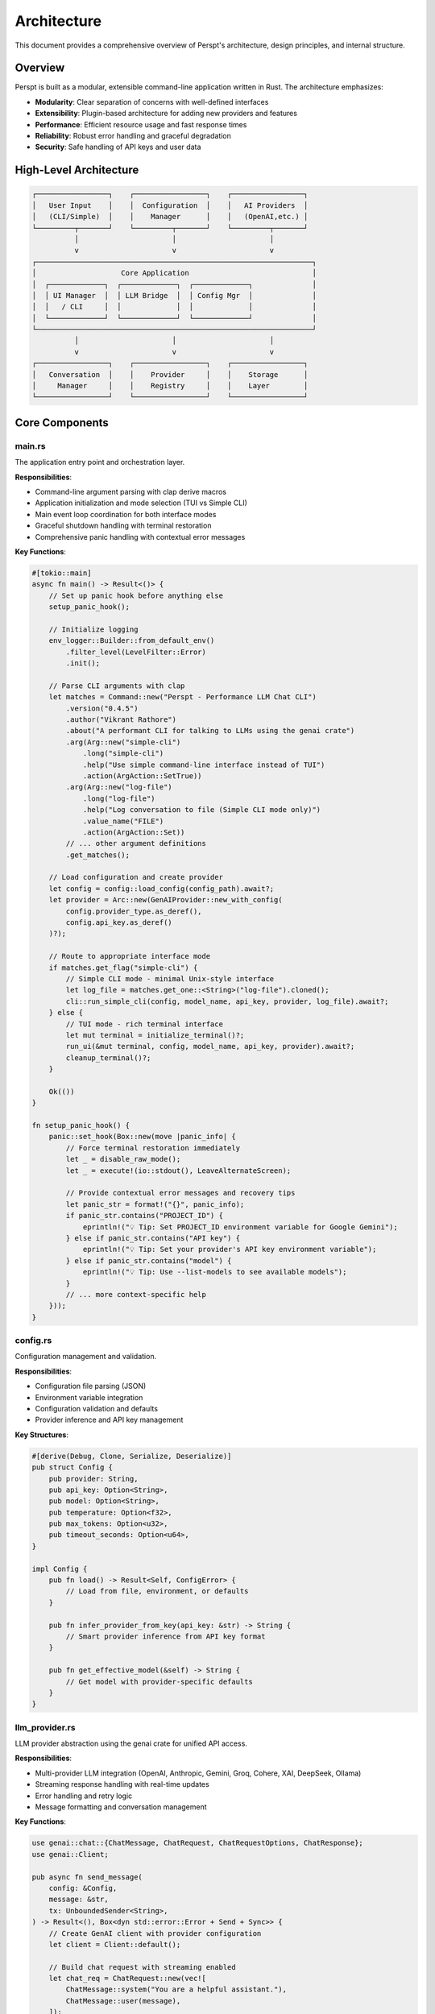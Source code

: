 Architecture
============

This document provides a comprehensive overview of Perspt's architecture, design principles, and internal structure.

Overview
--------

Perspt is built as a modular, extensible command-line application written in Rust. The architecture emphasizes:

- **Modularity**: Clear separation of concerns with well-defined interfaces
- **Extensibility**: Plugin-based architecture for adding new providers and features
- **Performance**: Efficient resource usage and fast response times
- **Reliability**: Robust error handling and graceful degradation
- **Security**: Safe handling of API keys and user data

High-Level Architecture
-----------------------

.. code-block:: text

   ┌─────────────────┐    ┌─────────────────┐    ┌─────────────────┐
   │   User Input    │    │  Configuration  │    │   AI Providers  │
   │   (CLI/Simple)  │    │    Manager      │    │   (OpenAI,etc.) │
   └─────────┬───────┘    └─────────┬───────┘    └─────────┬───────┘
             │                      │                      │
             v                      v                      v
   ┌─────────────────────────────────────────────────────────────────┐
   │                    Core Application                             │
   │  ┌─────────────┐  ┌─────────────┐  ┌─────────────┐              │
   │  │ UI Manager  │  │ LLM Bridge  │  │ Config Mgr  │              │
   │  │   / CLI     │  │             │  │             │              │
   │  └─────────────┘  └─────────────┘  └─────────────┘              │
   └─────────────────────────────────────────────────────────────────┘
             │                      │                      │
             v                      v                      v
   ┌─────────────────┐    ┌─────────────────┐    ┌─────────────────┐
   │   Conversation  │    │    Provider     │    │    Storage      │
   │     Manager     │    │    Registry     │    │    Layer        │
   └─────────────────┘    └─────────────────┘    └─────────────────┘

Core Components
---------------

main.rs
~~~~~~~

The application entry point and orchestration layer.

**Responsibilities**:

- Command-line argument parsing with clap derive macros
- Application initialization and mode selection (TUI vs Simple CLI)
- Main event loop coordination for both interface modes
- Graceful shutdown handling with terminal restoration
- Comprehensive panic handling with contextual error messages

**Key Functions**:

.. code-block:: rust

   #[tokio::main]
   async fn main() -> Result<()> {
       // Set up panic hook before anything else
       setup_panic_hook();
       
       // Initialize logging
       env_logger::Builder::from_default_env()
           .filter_level(LevelFilter::Error)
           .init();

       // Parse CLI arguments with clap
       let matches = Command::new("Perspt - Performance LLM Chat CLI")
           .version("0.4.5")
           .author("Vikrant Rathore")
           .about("A performant CLI for talking to LLMs using the genai crate")
           .arg(Arg::new("simple-cli")
               .long("simple-cli")
               .help("Use simple command-line interface instead of TUI")
               .action(ArgAction::SetTrue))
           .arg(Arg::new("log-file")
               .long("log-file")
               .help("Log conversation to file (Simple CLI mode only)")
               .value_name("FILE")
               .action(ArgAction::Set))
           // ... other argument definitions
           .get_matches();

       // Load configuration and create provider
       let config = config::load_config(config_path).await?;
       let provider = Arc::new(GenAIProvider::new_with_config(
           config.provider_type.as_deref(),
           config.api_key.as_deref()
       )?);

       // Route to appropriate interface mode
       if matches.get_flag("simple-cli") {
           // Simple CLI mode - minimal Unix-style interface
           let log_file = matches.get_one::<String>("log-file").cloned();
           cli::run_simple_cli(config, model_name, api_key, provider, log_file).await?;
       } else {
           // TUI mode - rich terminal interface
           let mut terminal = initialize_terminal()?;
           run_ui(&mut terminal, config, model_name, api_key, provider).await?;
           cleanup_terminal()?;
       }
       
       Ok(())
   }

   fn setup_panic_hook() {
       panic::set_hook(Box::new(move |panic_info| {
           // Force terminal restoration immediately
           let _ = disable_raw_mode();
           let _ = execute!(io::stdout(), LeaveAlternateScreen);
           
           // Provide contextual error messages and recovery tips
           let panic_str = format!("{}", panic_info);
           if panic_str.contains("PROJECT_ID") {
               eprintln!("💡 Tip: Set PROJECT_ID environment variable for Google Gemini");
           } else if panic_str.contains("API key") {
               eprintln!("💡 Tip: Set your provider's API key environment variable");
           } else if panic_str.contains("model") {
               eprintln!("💡 Tip: Use --list-models to see available models");
           }
           // ... more context-specific help
       }));
   }

config.rs
~~~~~~~~~

Configuration management and validation.

**Responsibilities**:

- Configuration file parsing (JSON)
- Environment variable integration
- Configuration validation and defaults
- Provider inference and API key management

**Key Structures**:

.. code-block:: rust

   #[derive(Debug, Clone, Serialize, Deserialize)]
   pub struct Config {
       pub provider: String,
       pub api_key: Option<String>,
       pub model: Option<String>,
       pub temperature: Option<f32>,
       pub max_tokens: Option<u32>,
       pub timeout_seconds: Option<u64>,
   }

   impl Config {
       pub fn load() -> Result<Self, ConfigError> {
           // Load from file, environment, or defaults
       }

       pub fn infer_provider_from_key(api_key: &str) -> String {
           // Smart provider inference from API key format
       }

       pub fn get_effective_model(&self) -> String {
           // Get model with provider-specific defaults
       }
   }

llm_provider.rs
~~~~~~~~~~~~~~~

LLM provider abstraction using the genai crate for unified API access.

**Responsibilities**:

- Multi-provider LLM integration (OpenAI, Anthropic, Gemini, Groq, Cohere, XAI, DeepSeek, Ollama)
- Streaming response handling with real-time updates
- Error handling and retry logic
- Message formatting and conversation management

**Key Functions**:

.. code-block:: rust

   use genai::chat::{ChatMessage, ChatRequest, ChatRequestOptions, ChatResponse};
   use genai::Client;

   pub async fn send_message(
       config: &Config,
       message: &str,
       tx: UnboundedSender<String>,
   ) -> Result<(), Box<dyn std::error::Error + Send + Sync>> {
       // Create GenAI client with provider configuration
       let client = Client::default();
       
       // Build chat request with streaming enabled
       let chat_req = ChatRequest::new(vec![
           ChatMessage::system("You are a helpful assistant."),
           ChatMessage::user(message),
       ]);

       // Configure request options
       let options = ChatRequestOptions {
           model: Some(config.get_effective_model()),
           temperature: config.temperature,
           max_tokens: config.max_tokens,
           stream: Some(true),
           ..Default::default()
       };

       // Execute streaming request
       let stream = client.exec_stream(&chat_req, &options).await?;
       
       // Process streaming response
       while let Some(chunk) = stream.next().await {
           match chunk {
               Ok(response) => {
                   if let Some(content) = response.content_text_as_str() {
                       tx.send(content.to_string())?;
                   }
               }
               Err(e) => return Err(e.into()),
           }
       }
       
       Ok(())
   }

**Provider Support**:

The GenAI crate provides unified access to:

- **OpenAI**: GPT-4, GPT-3.5, GPT-4o, o1-mini, o1-preview, o3-mini, o4-mini models
- **Anthropic**: Claude 3 (Opus, Sonnet, Haiku), Claude 3.5 models
- **Google**: Gemini Pro, Gemini 1.5 Pro/Flash, Gemini 2.0 models
- **Groq**: Llama 3.x models with ultra-fast inference
- **Cohere**: Command R/R+ models
- **XAI**: Grok models (grok-3-beta, grok-3-fast-beta, etc.)
- **DeepSeek**: DeepSeek chat and reasoning models
- **Ollama**: Local model hosting (requires local setup)

**Streaming Architecture**:

The streaming implementation uses Tokio channels for real-time communication:

.. code-block:: rust

   // Channel for streaming content to UI
   let (tx, mut rx) = tokio::sync::mpsc::unbounded_channel::<String>();
   
   // Spawn streaming task
   let stream_task = tokio::spawn(async move {
       send_message(&config, &message, tx).await
   });
   
   // Handle streaming updates in UI thread
   while let Some(content) = rx.recv().await {
       // Update UI with new content
       update_ui_content(content);
   }

ui.rs
~~~~~

Terminal UI management using Ratatui for responsive user interaction.

**Responsibilities**:

- Real-time terminal UI rendering with Ratatui
- Cross-platform input handling with Crossterm
- Streaming content display with immediate updates
- Markdown rendering with pulldown-cmark
- Conversation history management

**Key Functions**:

.. code-block:: rust

   use ratatui::{
       backend::CrosstermBackend,
       layout::{Constraint, Direction, Layout},
       style::{Color, Modifier, Style},
       text::{Line, Span, Text},
       widgets::{Block, Borders, Clear, List, ListItem, Paragraph, Wrap},
       Frame, Terminal
   };
   use crossterm::{
       event::{self, DisableMouseCapture, EnableMouseCapture, Event, KeyCode},
       execute,
       terminal::{disable_raw_mode, enable_raw_mode, EnterAlternateScreen, LeaveAlternateScreen},
   };

   pub async fn run_ui(
       terminal: &mut Terminal<CrosstermBackend<std::io::Stdout>>,
       config: Config,
       model_name: String,
       api_key: String,
   ) -> Result<(), Box<dyn std::error::Error + Send + Sync>> {
       let mut app = App::new(config, model_name, api_key);
       
       loop {
           // Render UI frame
           terminal.draw(|f| ui(f, &app))?;
           
           // Handle events with timeout for responsiveness
           if event::poll(Duration::from_millis(50))? {
               if let Event::Key(key) = event::read()? {
                   match app.handle_key_event(key).await {
                       Ok(should_quit) => {
                           if should_quit { break; }
                       }
                       Err(e) => app.set_error(format!("Error: {}", e)),
                   }
               }
           }
           
           // Handle streaming updates
           app.process_streaming_updates();
       }
       
       Ok(())
   }

   fn ui(f: &mut Frame, app: &App) {
       // Create responsive layout
       let chunks = Layout::default()
           .direction(Direction::Vertical)
           .constraints([
               Constraint::Min(3),     // Messages area
               Constraint::Length(3),  // Input area
               Constraint::Length(1),  // Status bar
           ])
           .split(f.size());

       // Render conversation messages
       render_messages(f, app, chunks[0]);
       
       // Render input area with prompt
       render_input_area(f, app, chunks[1]);
       
       // Render status bar with model info
       render_status_bar(f, app, chunks[2]);
   }

**Real-time Streaming**:

The UI handles streaming responses with immediate display updates:

.. code-block:: rust

   impl App {
       pub fn process_streaming_updates(&mut self) {
           // Non-blocking check for new streaming content
           while let Ok(content) = self.stream_receiver.try_recv() {
               if let Some(last_message) = self.messages.last_mut() {
                   last_message.content.push_str(&content);
                   self.scroll_to_bottom = true;
               }
           }
       }
       
       pub fn start_streaming_response(&mut self, user_message: String) {
           // Add user message to conversation
           self.add_message(Message::user(user_message.clone()));
           
           // Add placeholder for assistant response
           self.add_message(Message::assistant(String::new()));
           
           // Start streaming task
           let config = self.config.clone();
           let tx = self.stream_sender.clone();
           
           tokio::spawn(async move {
               if let Err(e) = send_message(&config, &user_message, tx).await {
                   // Handle streaming errors
                   eprintln!("Streaming error: {}", e);
               }
           });
       }
   }

**Markdown Rendering**:

Conversation messages support rich markdown formatting:

.. code-block:: rust

   use pulldown_cmark::{Event, Options, Parser, Tag};
   
   fn render_markdown_to_text(markdown: &str) -> Text {
       let parser = Parser::new_ext(markdown, Options::all());
       let mut spans = Vec::new();
       
       for event in parser {
           match event {
               Event::Text(text) => {
                   spans.push(Span::raw(text.to_string()));
               }
               Event::Code(code) => {
                   spans.push(Span::styled(
                       code.to_string(),
                       Style::default().fg(Color::Yellow).add_modifier(Modifier::BOLD)
                   ));
               }
               Event::Start(Tag::Strong) => {
                   // Handle bold text styling
               }
               // ... other markdown elements
               _ => {}
           }
       }
       
       Text::from(Line::from(spans))
   }

**Enhanced Scroll Handling**:

Recent improvements to the scroll system ensure accurate display of long responses:

.. code-block:: rust

   impl App {
       /// Calculate maximum scroll position with text wrapping awareness
       pub fn max_scroll(&self) -> usize {
           // Calculate visible height for the chat area
           let chat_area_height = self.terminal_height.saturating_sub(11).max(1);
           let visible_height = chat_area_height.saturating_sub(2).max(1);
           
           // Calculate terminal width for text wrapping calculations
           let chat_width = self.input_width.saturating_sub(4).max(20);
           
           // Calculate actual rendered lines accounting for text wrapping
           let total_rendered_lines: usize = self.chat_history
               .iter()
               .map(|msg| {
                   let mut lines = 1; // Header line
                   
                   // Content lines - account for text wrapping
                   for line in &msg.content {
                       let line_text = line.spans.iter()
                           .map(|span| span.content.as_ref())
                           .collect::<String>();
                       
                       if line_text.trim().is_empty() {
                           lines += 1; // Empty lines
                       } else {
                           // Character-based text wrapping calculation
                           let display_width = line_text.chars().count();
                           if display_width <= chat_width {
                               lines += 1;
                           } else {
                               let wrapped_lines = (display_width + chat_width - 1) / chat_width;
                               lines += wrapped_lines.max(1);
                           }
                       }
                   }
                   
                   lines += 1; // Separator line after each message
                   lines
               })
               .sum();
           
           // Conservative scroll calculation to prevent content cutoff
           if total_rendered_lines > visible_height {
               let max_scroll = total_rendered_lines.saturating_sub(visible_height);
               max_scroll.saturating_sub(1) // Buffer to ensure last lines are visible
           } else {
               0
           }
       }
       
       /// Update scroll state with accurate content length calculation
       pub fn update_scroll_state(&mut self) {
           // Uses same logic as max_scroll() for consistency
           let chat_width = self.input_width.saturating_sub(4).max(20);
           let total_rendered_lines = /* same calculation as above */;
           
           self.scroll_state = self.scroll_state
               .content_length(total_rendered_lines.max(1))
               .position(self.scroll_position);
       }
   }

**Key Scroll Improvements**:

* **Text Wrapping Awareness**: Uses character count (`.chars().count()`) instead of byte length for accurate Unicode text measurement
* **Conservative Buffering**: Reduces max scroll by 1 position to prevent content cutoff at bottom
* **Consistent Separator Handling**: Always includes separator lines after each message for uniform spacing
* **Terminal Width Adaptive**: Properly calculates available chat area excluding UI borders and padding
* **Synchronized State**: Both `max_scroll()` and `update_scroll_state()` use identical line counting logic

These improvements ensure that all lines of long LLM responses are visible and properly scrollable, especially when viewing the bottom of the conversation.

Data Flow
---------

Real-time Message Processing Pipeline
~~~~~~~~~~~~~~~~~~~~~~~~~~~~~~~~~~~~~

**TUI Mode (Terminal User Interface)**:

1. **User Input Capture**:

   .. code-block:: text

      Terminal keypress → Crossterm event → Ratatui input handler → Message validation

2. **Message Processing**:

   .. code-block:: text

      User message → Conversation context → GenAI chat request → Provider routing

3. **LLM Provider Interaction**:

   .. code-block:: text

      GenAI client → HTTP streaming request → Real-time response chunks → Channel transmission

4. **Response Display**:

   .. code-block:: text

      Streaming chunks → UI update → Markdown rendering → Terminal display

**Simple CLI Mode (NEW in v0.4.5)**:

1. **Input Processing**:

   .. code-block:: text

      stdin readline → Input validation → Command processing → LLM request

2. **Streaming Response**:

   .. code-block:: text

      LLM response chunks → Real-time stdout display → Session logging (optional)

3. **Session Management**:

   .. code-block:: text

      User input → Log timestamp → AI response → Log timestamp → File flush

Streaming Response Flow
~~~~~~~~~~~~~~~~~~~~~~~

The application uses Tokio channels for real-time streaming:

.. code-block:: rust

   async fn message_flow_example() {
       // 1. User input received
       let user_message = "Explain quantum computing";
       
       // 2. Create streaming channel
       let (tx, mut rx) = tokio::sync::mpsc::unbounded_channel::<String>();
       
       // 3. Start streaming task
       let config = app.config.clone();
       tokio::spawn(async move {
           send_message(&config, &user_message, tx).await
       });
       
       // 4. Process streaming updates in real-time
       while let Some(chunk) = rx.recv().await {
           app.append_to_current_response(chunk);
           app.trigger_ui_refresh();
       }
   }

Command Processing Pipeline
~~~~~~~~~~~~~~~~~~~~~~~~~~~

**Added in v0.4.3** - Built-in command system for productivity features:

1. **Command Detection**:

   .. code-block:: text

      User input → Command prefix check ('/') → Command parsing → Action dispatch

2. **Save Command Flow**:

   .. code-block:: text

      /save [filename] → Conversation validation → File generation → User feedback

3. **Command Implementation**:

   .. code-block:: rust

      impl App {
          pub fn handle_input(&mut self, input: String) -> Result<()> {
              if input.starts_with('/') {
                  // Handle built-in commands
                  self.process_command(input)?;
              } else {
                  // Handle regular chat message
                  self.send_user_message(input).await?;
              }
              Ok(())
          }
          
          fn process_command(&mut self, input: String) -> Result<()> {
              let parts: Vec<&str> = input.splitn(2, ' ').collect();
              match parts[0] {
                  "/save" => {
                      let filename = parts.get(1).map(|s| s.to_string());
                      match self.save_conversation(filename) {
                          Ok(saved_filename) => {
                              self.add_system_message(
                                  format!("💾 Conversation saved to: {}", saved_filename)
                              );
                          }
                          Err(e) => {
                              self.add_system_message(
                                  format!("❌ Error saving conversation: {}", e)
                              );
                          }
                      }
                  }
                  _ => {
                      self.add_system_message(
                          format!("❌ Unknown command: {}", parts[0])
                      );
                  }
              }
              Ok(())
          }
      }

Error Handling Strategy
-----------------------

Comprehensive Error Management
~~~~~~~~~~~~~~~~~~~~~~~~~~~~~~~

Perspt uses Rust's robust error handling with custom error types:

.. code-block:: rust

   use anyhow::{Context, Result};
   use thiserror::Error;

   #[derive(Error, Debug)]
   pub enum PersptError {
       #[error("Configuration error: {0}")]
       Config(#[from] ConfigError),
       
       #[error("LLM provider error: {0}")]
       Provider(#[from] genai::Error),
       
       #[error("UI error: {0}")]
       UI(#[from] std::io::Error),
       
       #[error("Network error: {0}")]
       Network(String),
       
       #[error("Streaming error: {0}")]
       Streaming(String),
   }

   // Graceful error recovery in main application loop
   pub async fn handle_error_with_recovery(error: PersptError) -> bool {
       match error {
           PersptError::Network(_) => {
               // Show retry dialog, attempt reconnection
               show_retry_dialog();
               true // Continue running
           }
           PersptError::Provider(_) => {
               // Try fallback provider if available
               attempt_provider_fallback();
               true
           }
           PersptError::UI(_) => {
               // Terminal issues - attempt recovery
               attempt_terminal_recovery();
               false // May need to exit
           }
           _ => {
               // Log error and continue
               log::error!("Application error: {}", error);
               true
           }
       }
   }

Memory Management
-----------------

Efficient Message Storage
~~~~~~~~~~~~~~~~~~~~~~~~~

Perspt manages conversation history efficiently in memory:

.. code-block:: rust

   #[derive(Debug, Clone)]
   pub struct Message {
       pub role: MessageRole,
       pub content: String,
       pub timestamp: std::time::SystemTime,
   }

   #[derive(Debug, Clone)]
   pub enum MessageRole {
       User,
       Assistant,
       System,
   }

   impl Message {
       pub fn user(content: String) -> Self {
           Self {
               role: MessageRole::User,
               content,
               timestamp: std::time::SystemTime::now(),
           }
       }

       pub fn assistant(content: String) -> Self {
           Self {
               role: MessageRole::Assistant,
               content,
               timestamp: std::time::SystemTime::now(),
           }
       }
   }

   // Conversation management with memory optimization
   pub struct App {
       messages: Vec<Message>,
       max_history: usize,
       // ... other fields
   }

   impl App {
       pub fn add_message(&mut self, message: Message) {
           self.messages.push(message);
           
           // Limit memory usage by keeping only recent messages
           if self.messages.len() > self.max_history {
               self.messages.drain(0..self.messages.len() - self.max_history);
           }
       }

       /// Save current conversation to a text file
       /// Added in v0.4.3 for productivity workflows
       pub fn save_conversation(&self, filename: Option<String>) -> Result<String> {
           use std::fs;
           use std::time::{SystemTime, UNIX_EPOCH};
           
           // Filter out system messages for export
           let conversation_messages: Vec<_> = self.messages
               .iter()
               .filter(|msg| matches!(msg.role, MessageRole::User | MessageRole::Assistant))
               .collect();
           
           if conversation_messages.is_empty() {
               return Err(anyhow::anyhow!("No conversation to save"));
           }
           
           // Generate filename with timestamp if not provided
           let filename = filename.unwrap_or_else(|| {
               let timestamp = SystemTime::now()
                   .duration_since(UNIX_EPOCH)
                   .unwrap()
                   .as_secs();
               format!("conversation_{}.txt", timestamp)
           });
           
           // Format conversation content
           let mut content = String::new();
           content.push_str("Perspt Conversation\n");
           content.push_str(&"=".repeat(18));
           content.push('\n');
           
           for message in conversation_messages {
               let role = match message.role {
                   MessageRole::User => "User",
                   MessageRole::Assistant => "Assistant", 
                   MessageRole::System => continue, // Skip system messages
               };
               content.push_str(&format!("[{}] {}: {}\n\n", 
                   message.timestamp.format("%Y-%m-%d %H:%M:%S"),
                   role,
                   message.content
               ));
           }
           
           // Write to file
           fs::write(&filename, content)?;
           Ok(filename)
       }
   }

Streaming Buffer Management
~~~~~~~~~~~~~~~~~~~~~~~~~~~

For streaming responses, Perspt uses efficient buffering:

.. code-block:: rust

   impl App {
       pub fn append_to_current_response(&mut self, content: String) {
           if let Some(last_message) = self.messages.last_mut() {
               match last_message.role {
                   MessageRole::Assistant => {
                       last_message.content.push_str(&content);
                   }
                   _ => {
                       // Create new assistant message if needed
                       self.add_message(Message::assistant(content));
                   }
               }
           }
       }
   }

Concurrency Model
-----------------

Async Architecture with Tokio
~~~~~~~~~~~~~~~~~~~~~~~~~~~~~

Perspt uses Tokio for efficient asynchronous operations:

.. code-block:: rust

   #[tokio::main]
   async fn main() -> Result<(), Box<dyn std::error::Error + Send + Sync>> {
       // Initialize panic handler
       setup_panic_hook();
       
       // Parse CLI arguments
       let args = Args::parse();
       
       // Load configuration
       let config = Config::load()?;
       
       // Setup terminal
       enable_raw_mode()?;
       let mut stdout = io::stdout();
       execute!(stdout, EnterAlternateScreen, EnableMouseCapture)?;
       let backend = CrosstermBackend::new(stdout);
       let mut terminal = Terminal::new(backend)?;
       
       // Run main UI loop
       let result = run_ui(&mut terminal, config, args.model, args.api_key).await;
       
       // Cleanup
       disable_raw_mode()?;
       execute!(
           terminal.backend_mut(),
           LeaveAlternateScreen,
           DisableMouseCapture
       )?;
       terminal.show_cursor()?;
       
       result
   }

Task Management
~~~~~~~~~~~~~~~

The application manages multiple concurrent tasks:

.. code-block:: rust

   pub struct TaskManager {
       streaming_tasks: Vec<tokio::task::JoinHandle<()>>,
       ui_refresh_task: Option<tokio::task::JoinHandle<()>>,
   }

   impl App {
       pub async fn handle_user_input(&mut self, input: String) {
           // Spawn streaming task for LLM communication
           let config = self.config.clone();
           let tx = self.stream_sender.clone();
           
           let handle = tokio::spawn(async move {
               if let Err(e) = send_message(&config, &input, tx).await {
                   log::error!("Streaming error: {}", e);
               }
           });
           
           self.task_manager.streaming_tasks.push(handle);
           
           // Cleanup completed tasks
           self.cleanup_completed_tasks();
       }
       
       fn cleanup_completed_tasks(&mut self) {
           self.task_manager.streaming_tasks.retain(|handle| !handle.is_finished());
       }
   }

Real-time Event Processing
~~~~~~~~~~~~~~~~~~~~~~~~~~

The UI event loop handles multiple event sources concurrently:

.. code-block:: rust

   pub async fn run_ui(
       terminal: &mut Terminal<CrosstermBackend<std::io::Stdout>>,
       config: Config,
       model_name: String,
       api_key: String,
   ) -> Result<(), Box<dyn std::error::Error + Send + Sync>> {
       let mut app = App::new(config, model_name, api_key);
       
       loop {
           // Render UI
           terminal.draw(|f| ui(f, &app))?;
           
           // Handle multiple event sources
           tokio::select! {
               // Terminal input events
               event = async {
                   if event::poll(Duration::from_millis(50))? {
                       Some(event::read()?)
                   } else {
                       None
                   }
               } => {
                   if let Some(Event::Key(key)) = event {
                       if app.handle_key_event(key).await? {
                           break;
                       }
                   }
               }
               
               // Streaming content updates
               content = app.stream_receiver.recv() => {
                   if let Some(content) = content {
                       app.append_to_current_response(content);
                   }
               }
               
               // Periodic UI refresh
               _ = tokio::time::sleep(Duration::from_millis(16)) => {
                   // 60 FPS refresh rate for smooth UI
               }
           }
       }
       
       Ok(())
   }
           let id = RequestId::new();
           let handle = tokio::spawn(async move {
               tokio::time::timeout(self.request_timeout, process_request(request)).await
           });
           self.active_requests.insert(id, handle);
           id
       }
   }

Security Considerations
-----------------------

API Key Management
~~~~~~~~~~~~~~~~~~

Perspt handles API keys securely through environment variables and configuration:

.. code-block:: rust

   impl Config {
       pub fn load() -> Result<Self, ConfigError> {
           // Try environment variable first (most secure)
           let api_key = env::var("OPENAI_API_KEY")
               .or_else(|_| env::var("ANTHROPIC_API_KEY"))
               .or_else(|_| env::var("GEMINI_API_KEY"))
               .or_else(|_| env::var("GROQ_API_KEY"))
               .or_else(|_| env::var("COHERE_API_KEY"))
               .or_else(|_| env::var("XAI_API_KEY"))
               .or_else(|_| env::var("DEEPSEEK_API_KEY"))
               .ok();
           
           // Load from config file as fallback
           let mut config = Self::load_from_file().unwrap_or_default();
           
           // Environment variables take precedence
           if let Some(key) = api_key {
               config.api_key = Some(key);
               config.provider = Self::infer_provider_from_key(&key);
           }
           
           Ok(config)
       }

       pub fn infer_provider_from_key(api_key: &str) -> String {
           match api_key {
               key if key.starts_with("sk-") => "openai".to_string(),
               key if key.starts_with("claude-") => "anthropic".to_string(),
               key if key.starts_with("AIza") => "gemini".to_string(),
               key if key.starts_with("gsk_") => "groq".to_string(),
               key if key.starts_with("xai-") => "xai".to_string(),
               key if key.starts_with("ds-") => "deepseek".to_string(),
               _ => "openai".to_string(), // Default fallback
           }
       }
   }

Input Validation and Sanitization
~~~~~~~~~~~~~~~~~~~~~~~~~~~~~~~~~

User input is validated before processing:

.. code-block:: rust

   impl App {
       pub fn validate_user_input(&self, input: &str) -> Result<String, ValidationError> {
           // Check input length limits
           if input.len() > MAX_MESSAGE_LENGTH {
               return Err(ValidationError::TooLong);
           }
           
           // Remove control characters
           let sanitized = input
               .chars()
               .filter(|c| !c.is_control() || *c == '\n' || *c == '\t')
               .collect::<String>();
           
           // Trim whitespace
           let sanitized = sanitized.trim().to_string();
           
           if sanitized.is_empty() {
               return Err(ValidationError::Empty);
           }
           
           Ok(sanitized)
       }
   }

Secure Error Handling
~~~~~~~~~~~~~~~~~~~~~

Error messages are sanitized to prevent information leakage:

.. code-block:: rust

   pub fn sanitize_error_message(error: &dyn std::error::Error) -> String {
       match error.to_string() {
           msg if msg.contains("API key") => "Authentication error".to_string(),
           msg if msg.contains("token") => "Authentication error".to_string(),
           msg => {
               // Remove potentially sensitive information
               msg.lines()
                   .filter(|line| !line.contains("Bearer") && !line.contains("Authorization"))
                   .collect::<Vec<_>>()
                   .join("\n")
           }
       }
   }

Testing Architecture
--------------------

Unit Testing Strategy
~~~~~~~~~~~~~~~~~~~~~

Perspt includes comprehensive unit tests for each module:

.. code-block:: rust

   #[cfg(test)]
   mod tests {
       use super::*;

       #[test]
       fn test_config_loading() {
           let config = Config::load().unwrap();
           assert!(!config.provider.is_empty());
       }

       #[test]
       fn test_provider_inference() {
           assert_eq!(Config::infer_provider_from_key("sk-test"), "openai");
           assert_eq!(Config::infer_provider_from_key("claude-test"), "anthropic");
           assert_eq!(Config::infer_provider_from_key("AIza-test"), "gemini");
           assert_eq!(Config::infer_provider_from_key("gsk_test"), "groq");
           assert_eq!(Config::infer_provider_from_key("xai-test"), "xai");
           assert_eq!(Config::infer_provider_from_key("ds-test"), "deepseek");
       }

       #[test]
       fn test_message_creation() {
           let msg = Message::user("Hello".to_string());
           assert!(matches!(msg.role, MessageRole::User));
           assert_eq!(msg.content, "Hello");
       }

       #[test]
       fn test_input_validation() {
           let app = App::default();
           
           // Valid input
           assert!(app.validate_user_input("Hello world").is_ok());
           
           // Empty input
           assert!(app.validate_user_input("").is_err());
           
           // Too long input
           let long_input = "a".repeat(10000);
           assert!(app.validate_user_input(&long_input).is_err());
       }
   }

Integration Testing
~~~~~~~~~~~~~~~~~~~

Integration tests verify the complete application flow:

.. code-block:: rust

   // tests/integration_tests.rs
   use perspt::*;
   use std::env;

   #[tokio::test]
   async fn test_full_conversation_flow() {
       // Skip if no API key available
       if env::var("OPENAI_API_KEY").is_err() {
           return;
       }

       let config = Config {
           provider: "openai".to_string(),
           api_key: env::var("OPENAI_API_KEY").ok(),
           model: Some("gpt-3.5-turbo".to_string()),
           temperature: Some(0.7),
           max_tokens: Some(100),
           timeout_seconds: Some(30),
       };

       let (tx, mut rx) = tokio::sync::mpsc::unbounded_channel();
       
       // Test streaming response
       let result = send_message(&config, "Hello, how are you?", tx).await;
       assert!(result.is_ok());

       // Verify we receive streaming content
       let mut received_content = String::new();
       while let Ok(content) = rx.try_recv() {
           received_content.push_str(&content);
       }
       assert!(!received_content.is_empty());
   }

   #[test]
   fn test_config_loading_hierarchy() {
       // Test config loading from different sources
       let config = Config::load().unwrap();
       assert!(!config.provider.is_empty());
   }

Performance Considerations
--------------------------

Optimization Strategies
~~~~~~~~~~~~~~~~~~~~~~~

Perspt is optimized for performance through several key strategies:

1. **Streaming Responses**: Immediate display of LLM responses as they arrive
2. **Efficient Memory Management**: Limited conversation history with automatic cleanup
3. **Async/Await Architecture**: Non-blocking operations with Tokio
4. **Minimal Dependencies**: Fast compilation and small binary size
5. **Zero-Copy Operations**: Efficient string handling where possible

**Real-time Performance Metrics**:

.. code-block:: rust

   impl App {
       pub fn get_performance_stats(&self) -> PerformanceStats {
           PerformanceStats {
               messages_per_second: self.calculate_message_rate(),
               memory_usage_mb: self.get_memory_usage(),
               ui_refresh_rate: 60.0, // Target 60 FPS
               streaming_latency_ms: self.get_average_streaming_latency(),
           }
       }
       
       fn calculate_message_rate(&self) -> f64 {
           let recent_messages = self.messages.iter()
               .filter(|m| m.timestamp.elapsed().unwrap().as_secs() < 60)
               .count();
           recent_messages as f64 / 60.0
       }
   }

Memory Optimization
~~~~~~~~~~~~~~~~~~~

.. code-block:: rust

   const MAX_HISTORY_MESSAGES: usize = 100;
   const MAX_MESSAGE_LENGTH: usize = 8192;

   impl App {
       pub fn optimize_memory(&mut self) {
           // Remove old messages if exceeding limit
           if self.messages.len() > MAX_HISTORY_MESSAGES {
               let keep_from = self.messages.len() - MAX_HISTORY_MESSAGES;
               self.messages.drain(0..keep_from);
           }
           
           // Compact long messages
           for message in &mut self.messages {
               if message.content.len() > MAX_MESSAGE_LENGTH {
                   message.content.truncate(MAX_MESSAGE_LENGTH);
                   message.content.push_str("... [truncated]");
               }
           }
       }
   }

Future Architecture Considerations
----------------------------------

Planned Enhancements
~~~~~~~~~~~~~~~~~~~~

Based on the current GenAI-powered architecture, future enhancements include:

1. **Multi-Provider Streaming**: Simultaneous requests to multiple providers with fastest response wins
2. **Enhanced Conversation Context**: Intelligent context window management for long conversations  
3. **Plugin Architecture**: Extensible plugin system for custom commands and integrations
4. **Advanced UI Components**: Rich markdown rendering, syntax highlighting, and interactive elements
5. **Offline Mode**: Local model support for privacy-sensitive scenarios

**Implementation Roadmap**:

.. code-block:: rust

   // Future: Multi-provider streaming
   pub async fn stream_from_multiple_providers(
       providers: &[String],
       message: &str,
   ) -> Result<impl Stream<Item = String>, Error> {
       let streams = providers.iter().map(|provider| {
           let config = Config::for_provider(provider);
           send_message_stream(&config, message)
       });
       
       // Return the fastest responding stream
       futures::stream::select_all(streams)
   }

   // Future: Plugin system
   pub trait Plugin: Send + Sync {
       async fn execute(&self, command: &str, args: &[String]) -> PluginResult;
       fn commands(&self) -> Vec<String>;
   }

Migration Strategies
~~~~~~~~~~~~~~~~~~~~

For evolutionary architecture changes:

1. **GenAI Provider Expansion**: Easy addition of new providers through the genai crate
2. **Configuration Evolution**: Backward-compatible config format changes
3. **UI Component Modularity**: Incremental UI improvements without breaking changes
4. **Streaming Protocol Evolution**: Enhanced streaming with metadata and typing indicators

Next Steps
----------

For developers looking to contribute or extend Perspt:

- :doc:`contributing` - Contribution guidelines and development setup
- :doc:`extending` - Creating custom providers and plugins  
- :doc:`testing` - Testing strategies and guidelines
- :doc:`../api/index` - API reference and integration guides

The architecture is designed to be extensible and maintainable, making it easy to add new features while preserving the core performance and reliability characteristics.

cli.rs
~~~~~~

**NEW in v0.4.5** - Minimal command-line interface for Unix-style interactions.

**Responsibilities**:

- Unix-style prompt interface (``>``) for direct Q&A
- Session logging with timestamped conversations
- Scriptable interface for automation and workflows
- Accessibility-friendly text-only output
- Integration with existing provider and configuration systems

**Key Functions**:

.. code-block:: rust

   pub async fn run_simple_cli(
       config: AppConfig,
       model_name: String,
       api_key: String,
       provider: Arc<GenAIProvider>,
       log_file: Option<String>,
   ) -> Result<(), Box<dyn std::error::Error + Send + Sync>> {
       let mut session_log = if let Some(log_path) = log_file {
           Some(SessionLogger::new(log_path)?)
       } else {
           None
       };

       println!("Perspt Simple CLI Mode");
       println!("Model: {}", model_name);
       println!("Type 'exit' or press Ctrl+D to quit.\n");

       loop {
           // Display prompt
           print!("> ");
           io::stdout().flush()?;

           // Read user input
           let mut input = String::new();
           match io::stdin().read_line(&mut input) {
               Ok(0) => break, // EOF (Ctrl+D)
               Ok(_) => {
                   let input = input.trim();
                   if input.is_empty() { continue; }
                   if input == "exit" { break; }

                   // Log user input
                   if let Some(ref mut logger) = session_log {
                       logger.log_user_input(input)?;
                   }

                   // Process with LLM
                   match process_simple_request(input, &model_name, &provider).await {
                       Ok(response) => {
                           println!("{}", response);
                           if let Some(ref mut logger) = session_log {
                               logger.log_ai_response(&response)?;
                           }
                       }
                       Err(e) => {
                           eprintln!("Error: {}", e);
                       }
                   }
                   println!(); // Add spacing between exchanges
               }
               Err(e) => {
                   eprintln!("Input error: {}", e);
                   break;
               }
           }
       }

       println!("Goodbye!");
       Ok(())
   }

   async fn process_simple_request(
       input: &str,
       model: &str,
       provider: &GenAIProvider,
   ) -> Result<String, Box<dyn std::error::Error + Send + Sync>> {
       let (tx, mut rx) = tokio::sync::mpsc::unbounded_channel::<String>();
       
       // Start streaming request
       provider.generate_response_stream_to_channel(model, input, tx).await?;
       
       // Collect streaming response
       let mut full_response = String::new();
       while let Some(chunk) = rx.recv().await {
           if chunk == "<<EOT>>" { break; }
           print!("{}", chunk);
           io::stdout().flush()?;
           full_response.push_str(&chunk);
       }
       
       Ok(full_response)
   }

**Session Logging Implementation**:

.. code-block:: rust

   struct SessionLogger {
       file: File,
   }

   impl SessionLogger {
       pub fn new(log_path: String) -> Result<Self, std::io::Error> {
           let file = OpenOptions::new()
               .create(true)
               .append(true)
               .open(log_path)?;
           Ok(Self { file })
       }

       pub fn log_user_input(&mut self, input: &str) -> Result<(), std::io::Error> {
           let timestamp = chrono::Local::now().format("%Y-%m-%d %H:%M:%S");
           writeln!(self.file, "[{}] User: {}", timestamp, input)?;
           self.file.flush()?;
           Ok(())
       }

       pub fn log_ai_response(&mut self, response: &str) -> Result<(), std::io::Error> {
           let timestamp = chrono::Local::now().format("%Y-%m-%d %H:%M:%S");
           writeln!(self.file, "[{}] Assistant: {}", timestamp, response)?;
           writeln!(self.file)?; // Add spacing
           self.file.flush()?;
           Ok(())
       }
   }

**Design Rationale**:

- **Unix Philosophy**: Simple, composable tool that follows Unix conventions
- **Streaming Support**: Real-time response display using the same streaming infrastructure as TUI mode
- **Scriptable**: Perfect for automation, shell integration, and batch processing
- **Accessibility**: Text-only output that works well with screen readers and accessibility tools
- **Session Logging**: Built-in conversation logging for documentation and audit trails

**Usage Patterns**:

.. code-block:: bash

   # Basic simple CLI mode
   perspt --simple-cli

   # With session logging
   perspt --simple-cli --log-file session.txt

   # Scripting integration
   echo "What is quantum computing?" | perspt --simple-cli

   # Chained queries
   {
     echo "What is machine learning?"
     echo "Give me 3 examples"
     echo "exit"
   } | perspt --simple-cli --log-file ml-explanation.txt
